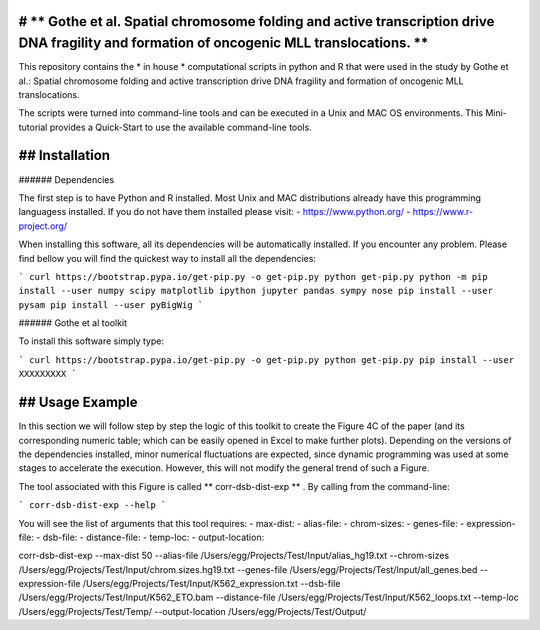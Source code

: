 # ** Gothe et al. Spatial chromosome folding and active transcription drive DNA fragility and formation of oncogenic MLL translocations. **
=================================

This repository contains the * in house * computational scripts in python and R that were used in the study by Gothe et al.:
Spatial chromosome folding and active transcription drive DNA fragility and formation of oncogenic MLL translocations.

The scripts were turned into command-line tools and can be executed in a Unix and MAC OS environments.
This Mini-tutorial provides a Quick-Start to use the available command-line tools.

## Installation
============

###### Dependencies

The first step is to have Python and R installed. Most Unix and MAC distributions already have this
programming languagess installed. If you do not have them installed please visit:
- https://www.python.org/
- https://www.r-project.org/

When installing this software, all its dependencies will be automatically installed.
If you encounter any problem. Please find bellow you will find the quickest way to install all the dependencies:

```
curl https://bootstrap.pypa.io/get-pip.py -o get-pip.py
python get-pip.py
python -m pip install --user numpy scipy matplotlib ipython jupyter pandas sympy nose
pip install --user pysam
pip install --user pyBigWig
```

###### Gothe et al toolkit

To install this software simply type:

```
curl https://bootstrap.pypa.io/get-pip.py -o get-pip.py
python get-pip.py
pip install --user XXXXXXXXX
```

## Usage Example
============

In this section we will follow step by step the logic of this toolkit to
create the Figure 4C of the paper (and its corresponding numeric table; which can be easily
opened in Excel to make further plots). Depending on the versions of the dependencies installed,
minor numerical fluctuations are expected, since dynamic programming was used at some stages to
accelerate the execution. However, this will not modify the general trend of such a Figure.

The tool associated with this Figure is called ** corr-dsb-dist-exp ** . By calling from the command-line:

```
corr-dsb-dist-exp --help
```

You will see the list of arguments that this tool requires:
- max-dist: 
- alias-file: 
- chrom-sizes: 
- genes-file: 
- expression-file: 
- dsb-file: 
- distance-file: 
- temp-loc: 
- output-location: 



corr-dsb-dist-exp --max-dist 50 --alias-file /Users/egg/Projects/Test/Input/alias_hg19.txt --chrom-sizes /Users/egg/Projects/Test/Input/chrom.sizes.hg19.txt --genes-file /Users/egg/Projects/Test/Input/all_genes.bed --expression-file /Users/egg/Projects/Test/Input/K562_expression.txt --dsb-file /Users/egg/Projects/Test/Input/K562_ETO.bam --distance-file /Users/egg/Projects/Test/Input/K562_loops.txt --temp-loc /Users/egg/Projects/Test/Temp/ --output-location /Users/egg/Projects/Test/Output/

